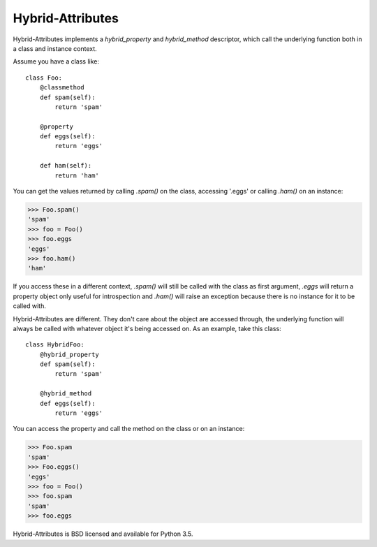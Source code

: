 Hybrid-Attributes
=================

.. image:: https://travis-ci.org/DasIch/hybrid-attributes.svg?branch=master
   :target: https://travis-ci.org/DasIch/hybrid-attributes
   :alt: Travis CI Status

.. image:: https://codecov.io/gh/DasIch/hybrid-attributes/coverage.svg
   :target: https://codecov.io/gh/DasIch/hybrid-attributes
   :alt: Codecov Status

Hybrid-Attributes implements a `hybrid_property` and `hybrid_method`
descriptor, which call the underlying function both in a class and instance
context.

Assume you have a class like::

  class Foo:
      @classmethod
      def spam(self):
          return 'spam'

      @property
      def eggs(self):
          return 'eggs'

      def ham(self):
          return 'ham'

You can get the values returned by calling `.spam()` on the class, accessing
'.eggs' or calling `.ham()` on an instance:

>>> Foo.spam()
'spam'
>>> foo = Foo()
>>> foo.eggs
'eggs'
>>> foo.ham()
'ham'

If you access these in a different context, `.spam()` will still be
called with the class as first argument, `.eggs` will return a property object
only useful for introspection and `.ham()` will raise an exception because
there is no instance for it to be called with.

Hybrid-Attributes are different. They don't care about the object are accessed
through, the underlying function will always be called with whatever object
it's being accessed on. As an example, take this class::

  class HybridFoo:
      @hybrid_property
      def spam(self):
          return 'spam'

      @hybrid_method
      def eggs(self):
          return 'eggs'

You can access the property and call the method on the class or on an instance:

>>> Foo.spam
'spam'
>>> Foo.eggs()
'eggs'
>>> foo = Foo()
>>> foo.spam
'spam'
>>> foo.eggs

Hybrid-Attributes is BSD licensed and available for Python 3.5.
